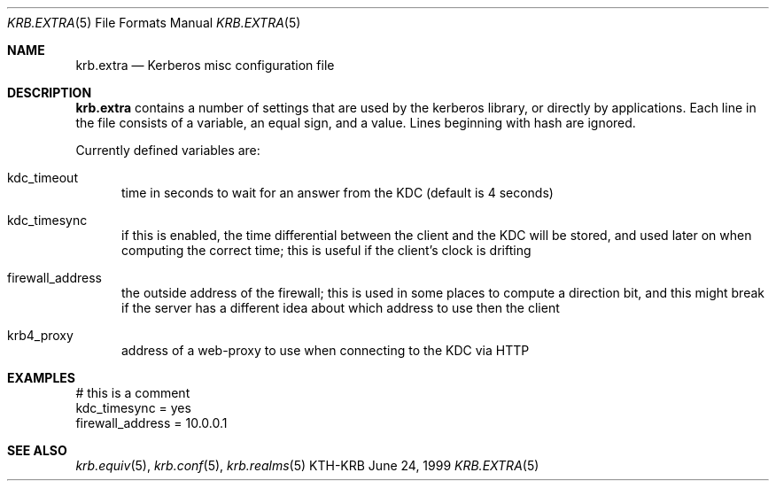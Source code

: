 .\" $Id: krb.extra.5,v 1.1.2.1 1999/07/22 03:16:36 assar Exp $
.\"
.Dd June 24, 1999
.Dt KRB.EXTRA 5
.Os KTH-KRB
.Sh NAME
.Nm krb.extra
.Nd
Kerberos misc configuration file
.Sh DESCRIPTION
.Nm
contains a number of settings that are used by the kerberos library,
or directly by applications. Each line in the file consists of a
variable, an equal sign, and a value. Lines beginning with hash are
ignored.
.Pp
Currently defined variables are:
.Bl -tag -width foo
.It kdc_timeout
time in seconds to wait for an answer from the KDC (default is 4
seconds)
.It kdc_timesync
if this is enabled, the time differential between the client and the
KDC will be stored, and used later on when computing the correct time;
this is useful if the client's clock is drifting
.It firewall_address
the outside address of the firewall; this is used in some places to
compute a direction bit, and this might break if the server has a
different idea about which address to use then the client
.It krb4_proxy
address of a web-proxy to use when connecting to the KDC via HTTP
.El
.Sh EXAMPLES
.Bd -literal
# this is a comment
kdc_timesync = yes
firewall_address = 10.0.0.1
.Ed
.Sh SEE ALSO
.Xr krb.equiv 5 ,
.Xr krb.conf 5 ,
.Xr krb.realms 5
